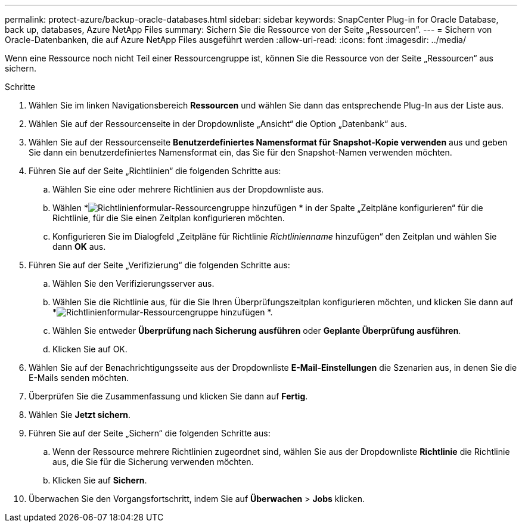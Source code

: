 ---
permalink: protect-azure/backup-oracle-databases.html 
sidebar: sidebar 
keywords: SnapCenter Plug-in for Oracle Database, back up, databases, Azure NetApp Files 
summary: Sichern Sie die Ressource von der Seite „Ressourcen“. 
---
= Sichern von Oracle-Datenbanken, die auf Azure NetApp Files ausgeführt werden
:allow-uri-read: 
:icons: font
:imagesdir: ../media/


[role="lead"]
Wenn eine Ressource noch nicht Teil einer Ressourcengruppe ist, können Sie die Ressource von der Seite „Ressourcen“ aus sichern.

.Schritte
. Wählen Sie im linken Navigationsbereich *Ressourcen* und wählen Sie dann das entsprechende Plug-In aus der Liste aus.
. Wählen Sie auf der Ressourcenseite in der Dropdownliste „Ansicht“ die Option „Datenbank“ aus.
. Wählen Sie auf der Ressourcenseite *Benutzerdefiniertes Namensformat für Snapshot-Kopie verwenden* aus und geben Sie dann ein benutzerdefiniertes Namensformat ein, das Sie für den Snapshot-Namen verwenden möchten.
. Führen Sie auf der Seite „Richtlinien“ die folgenden Schritte aus:
+
.. Wählen Sie eine oder mehrere Richtlinien aus der Dropdownliste aus.
.. Wählen *image:../media/add_policy_from_resourcegroup.gif["Richtlinienformular-Ressourcengruppe hinzufügen"] * in der Spalte „Zeitpläne konfigurieren“ für die Richtlinie, für die Sie einen Zeitplan konfigurieren möchten.
.. Konfigurieren Sie im Dialogfeld „Zeitpläne für Richtlinie _Richtlinienname_ hinzufügen“ den Zeitplan und wählen Sie dann *OK* aus.


. Führen Sie auf der Seite „Verifizierung“ die folgenden Schritte aus:
+
.. Wählen Sie den Verifizierungsserver aus.
.. Wählen Sie die Richtlinie aus, für die Sie Ihren Überprüfungszeitplan konfigurieren möchten, und klicken Sie dann auf *image:../media/add_policy_from_resourcegroup.gif["Richtlinienformular-Ressourcengruppe hinzufügen"] *.
.. Wählen Sie entweder *Überprüfung nach Sicherung ausführen* oder *Geplante Überprüfung ausführen*.
.. Klicken Sie auf OK.


. Wählen Sie auf der Benachrichtigungsseite aus der Dropdownliste *E-Mail-Einstellungen* die Szenarien aus, in denen Sie die E-Mails senden möchten.
. Überprüfen Sie die Zusammenfassung und klicken Sie dann auf *Fertig*.
. Wählen Sie *Jetzt sichern*.
. Führen Sie auf der Seite „Sichern“ die folgenden Schritte aus:
+
.. Wenn der Ressource mehrere Richtlinien zugeordnet sind, wählen Sie aus der Dropdownliste *Richtlinie* die Richtlinie aus, die Sie für die Sicherung verwenden möchten.
.. Klicken Sie auf *Sichern*.


. Überwachen Sie den Vorgangsfortschritt, indem Sie auf *Überwachen* > *Jobs* klicken.

